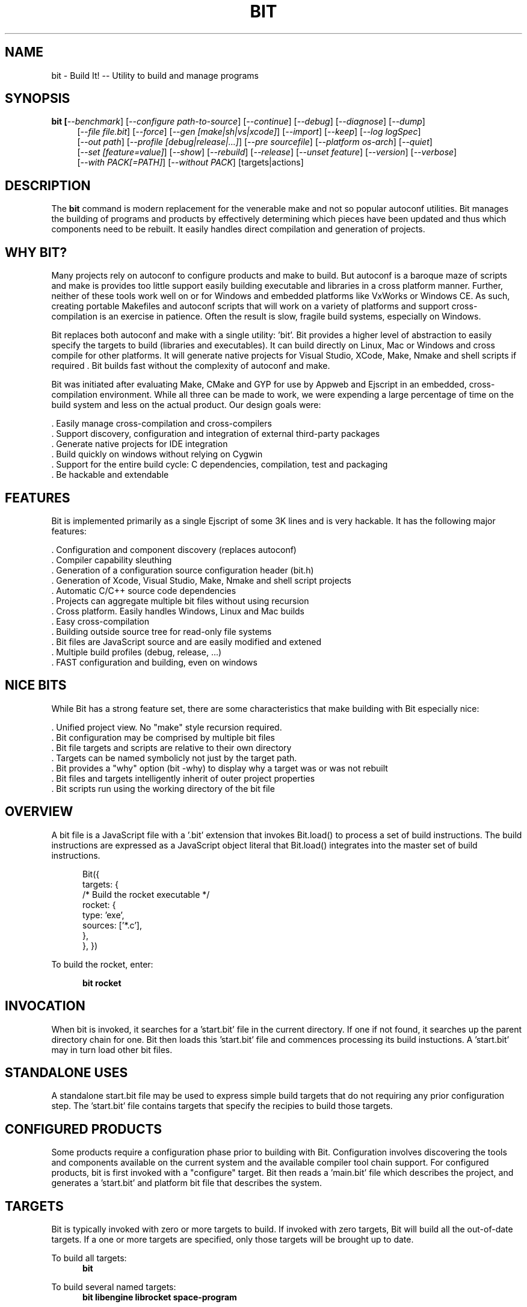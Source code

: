 .TH BIT "1" "March 2012" "bit" "User Commands"
.SH NAME
bit \- Build It! -- Utility to build and manage programs
.SH SYNOPSIS
.B bit [\fI--benchmark\fR]
[\fI--configure path-to-source\fR]
[\fI--continue\fR]
[\fI--debug\fR]
[\fI--diagnose\fR]
[\fI--dump\fR]
.RS 4
[\fI--file file.bit\fR]
[\fI--force\fR]
[\fI--gen [make|sh|vs|xcode]\fR]
[\fI--import\fR]
[\fI--keep\fR]
[\fI--log logSpec\fR]
.RE
.RS 4
[\fI--out path\fR]
[\fI--profile [debug|release|...]\fR]
[\fI--pre sourcefile\fR]
[\fI--platform os-arch\fR]
[\fI--quiet\fR]
.RE
.RS 4
[\fI--set [feature=value]\fR]
[\fI--show\fR]
[\fI--rebuild\fR]
[\fI--release\fR]
[\fI--unset feature\fR]
[\fI--version\fR]
[\fI--verbose\fR]
.RE
.RS 4
[\fI--with PACK[=PATH]\fR]
[\fI--without PACK\fR]
[targets|actions]
.SH DESCRIPTION
The \fBbit\fR command is modern replacement for the venerable make and not so popular autoconf utilities.
Bit manages the building of programs and products by effectively determining which pieces have been updated and 
thus which components need to be rebuilt. It easily handles direct compilation and generation of projects. 
.PP
.SH WHY BIT?
Many projects rely on autoconf to configure products and make to build. But autoconf is a baroque maze of scripts and
make is provides too little support easily building executable and libraries in a cross platform manner.
Further, neither of these tools work well on or for Windows and embedded platforms like VxWorks or Windows CE. 
As such, creating portable Makefiles and autoconf scripts that will work on a variety of platforms and support 
cross-compilation is an exercise in patience. Often the result is slow, fragile build systems, especially on Windows.
.PP 
Bit replaces both autoconf and make with a single utility: 'bit'.
Bit provides a higher level of abstraction to easily specify the targets to build (libraries and executables). 
It can build directly on Linux, Mac or Windows and cross compile for other platforms. It will generate native projects
for Visual Studio, XCode, Make, Nmake and shell scripts if required . Bit builds fast without the complexity of autoconf
and make.
.PP
Bit was initiated after evaluating Make, CMake and GYP for use by Appweb and Ejscript in an embedded, cross-compilation
environment. While all three can be made to work, we were expending a large percentage of time on the build system and
less on the actual product. Our design goals were:

    . Easily manage cross-compilation and cross-compilers
    . Support discovery, configuration and integration of external third-party packages
    . Generate native projects for IDE integration
    . Build quickly on windows without relying on Cygwin
    . Support for the entire build cycle: C dependencies, compilation, test and packaging
    . Be hackable and extendable
.SH FEATURES
Bit is implemented primarily as a single Ejscript of some 3K lines and is very hackable. 
It has the following major features:

    . Configuration and component discovery (replaces autoconf)
    . Compiler capability sleuthing
    . Generation of a configuration source configuration header (bit.h)
    . Generation of Xcode, Visual Studio, Make, Nmake and shell script projects
    . Automatic C/C++ source code dependencies
    . Projects can aggregate multiple bit files without using recursion
    . Cross platform. Easily handles Windows, Linux and Mac builds
    . Easy cross-compilation
    . Building outside source tree for read-only file systems
    . Bit files are JavaScript source and are easily modified and extened
    . Multiple build profiles (debug, release, ...)
    . FAST configuration and building, even on windows
.SH NICE BITS
While Bit has a strong feature set, there are some characteristics that make building with Bit especially nice:

    . Unified project view. No "make" style recursion required.
    . Bit configuration may be comprised by multiple bit files
    . Bit file targets and scripts are relative to their own directory
    . Targets can be named symbolicly not just by the target path.
    . Bit provides a "why" option (bit -why) to display why a target was or was not rebuilt
    . Bit files and targets intelligently inherit of outer project properties
    . Bit scripts run using the working directory of the bit file

.PP

.SH OVERVIEW
A bit file is a JavaScript file with a '.bit' extension that invokes Bit.load() to process a set of build instructions. 
The build instructions are expressed as a JavaScript object literal that Bit.load() integrates into the master set of 
build instructions.
.PP
.RS 5
Bit({
    targets: {
        /* Build the rocket executable */
        rocket: {
            type: 'exe',
            sources: ['*.c'],
        },
    },
})
.RE
.PP
To build the rocket, enter:
.PP
.RS 5
\fBbit rocket\fR
.RE

.SH INVOCATION
.PP
When bit is invoked, it searches for a 'start.bit' file in the current directory. If one if not found, it searches
up the parent directory chain for one. Bit then loads this 'start.bit' file and commences processing its build
instuctions. A 'start.bit' may in turn load other bit files.

.SH STANDALONE USES
A standalone start.bit file may be used to express simple build targets that do not requiring any prior
configuration step. The 'start.bit' file contains targets that specify the recipies to build those targets.

.SH CONFIGURED PRODUCTS
Some products require a configuration phase prior to building with Bit. Configuration involves discovering 
the tools and components available on the current system and the available compiler tool chain support.
For configured products, bit is first invoked with a "configure" target. Bit then reads a 'main.bit' file which
describes the project, and generates a 'start.bit' and platform bit file that describes the system.

.SH TARGETS
Bit is typically invoked with zero or more targets to build. If invoked with zero targets, Bit will build all the
out-of-date targets. If a one or more targets are specified, only those targets will be brought up to date.
.RE
.PP
To build all targets:
.RS 5
\fBbit\fR
.RE
.PP
To build several named targets:
.RS 5
\fBbit libengine librocket space-program \fR
.RE
.PP
Bit pre-defines several targets:

    . configure - To configure prior to building
    . build - To build all targets
    . compile - Same as 'build'
    . clean - To clean built targets and prepare for rebuilding
    . rebuild - Clean and build

.SH CONFIGURING
To configure a product before building, run Bit using the 'configure' target or alternatively use the '-config' switch.
When configuring, Bit will load a 'main.bit' file and use the details from the 'settings' properties to tailor 
the configuration. The settings provide the product name, title, company, version number and what required and optional
extension packages should be discovered.
.PP
For example, this is a typical 'settings' configuration.
.PP
.RS 5
settings: {
    product: 'mpr',
    title: 'Multithreaded Portable Runtime',
    company: 'Embedthis',
    version: '4.0.5',
    buildNumber: '4',
    '+required': [ 'utest' ],
    '+optional': [ 'doxygen', 'man', 'man2html', 'md5', 'matrixssl', 'openssl', 'ssl' ],
.RE
.RS 5
},
.RE
.PP
The 'required' property defines the extensions that are required to be present on the system to build. The 
'optional' property defines those extensions that will be used if present, but are not required. The '+' before
these properties indicates that these values should be added to pre-defined values. The buildNumber is a build
patch number.

.SH CROSS COMPILING
To build a product for platform different to that of the local system is called cross compiling. Sometimes this
cross compiling is just for a different instruction set (say x64 instead of x86). Other times it is for a completely
different operating system and/or CPU architecture. In such cases a cross-compiler may be required to build for the
target platform.
.PP
Bit supports cross compiling via the "bit configure \fB-platform OS-ARCH\fR" switch. This adds a platform to the list of
platforms to be made when building. Multiple platforms may be specified and the 'local' platform alias may be used for the 
local development platform.
.PP
Some products require local building to make tools that are required to build for any platform. These products add
a "platforms: ['local']" property to their settings collection in the main.bit file. This automatically adds the local
platform to the platforms list and is the same as adding '-platform local' on the command line when configuring. 
.PP
.RS 5
\fBbit\fR --platform windows-x64 -configure .
.RE
.PP
This will create a windows-x64.bit configuration file and a start.es that references it. The platform switch does not
need to be respecified after configuration.

.SH PROJECT GENERATION
Bit can generate generate complete project files for building using: make, nmake, Visual Studio, Xcode or plain shell
scripts. Bit uses the '--gen' switch to specify the projects to build. Bit is capable of cross-generating projects
for non-native platforms. For example: you can generate an Xcode project for Mac OS X on a Windows system.
.PP
.RS 5
\fBbit\fR -continue -platform macosx-x64 configure -gen xcode,make,sh
.RE

.PP
This will generate Xcode, make and shell script projects for a Mac OS X 64-bit. The continue switch indicates that 
generation should continue even if the required compilers and build tools are not present on the development system.

.SH DEPENDENCIES
Bit targets can depend on other targets that must be built first. Bit targets have a name which may be depended upon
by another target. For example:
.PP
.RS 5
targets {
    first: {
        build: "print('Build First')",
    },
    second: {
        depends: ['first'],
        build: "print('Build Second')",
    },
}
.RE
.PP
Before Bit begins building, it parses the entire bit file configuration and determines which targets depend on what.
It then builds the targets in the required build order. It successfully detects and handles dependency loops.

.SH DEFAULTS
Often targets need very similar configuration. Bit provides a 'defaults' set of properties that are inherited by
all targets. It also provides an 'internal' set of properties that are inherited by only the targets in the same
bit file. For example:

.RS 5
defaults: {
    '+defines': [ '-DTUNE=SPEED ],
    '+libraries': [ 'math' ],
.RE
.RS 5
}
.RE

This will use the 'TUNE=SPEED' compiler define when compiling all source files, and the 'math' library when linking
executables (and libraries on some systems). 


.SH DEBUGGING
With Make and other build tools, it is difficult to determine why a target is or is not being built. Bit provides a 
'--why' switch to diagnose problematic build sequences. This switch displays the reason why each target was or was
not built.
.PP
In a complex project containing many Bit files, it can be helpful to see the entire bit configuration in one file. Use
the '--dump' switch to save a copy of the entire configuration. In the dump, build defaults are fully expanded to each
target contains the expanded configuration that will be used to build the target.
.PP
By default, Bit builds relativley quietly and stops on the first build error. To see the commands Bit is issuing, use
the '--show' switch. To build totally quietly, use the '--quiet' switch. To continue building despite build errors, use
the '--continue' switch.

.SH OPTIONS
.TP
\fB\--benchmark\fR
Measure the elapsed time to run bit.
.TP

\fB\--configure path-to-source\fR
Configure the project to prepare for building. This configures Bit for building the project based on the instructions
specified in a 'main.bit' located in the specified path source tree. When run, bit will create a platform configuration 
bit file, a build output directory and bit.h header. The configuration
directory is of the form: OS-ARCH-PROFILE where OS may be freebsd, linux, macosx, solaris, vxworks, windows and ARCH is
arm, mips, ppc, x64 or x86. PROFILE is typically set to debug or release. For example: 'macosx-x86_64-debug'. The
configuration bit file omits the
PROFILE. For example: 'linux-x86.bit'.

Bit will use the settings.required and settings.optional properties in the main.bit for a list of packages to use. 
When configuring, bit will search for these packages and will create definitions in the configuration bit file for
later use.

.TP
\fB\--continue\fR
Continue to build despite any build errors. Normal operation is to stop building if any build errors are encountered.

.TP
\fB\--debug\fR
Same as --profile debug

.TP
\fB\--diagnose\fR
Run bit with stack backtrace display on errors.

.TP
\fB\--dump\fR
Dump the aggregate bit configuration into a single dump bit file.

.TP
\fB\--file bitfile\fR
Use the alternate named bit file instead of local.bit or main.bit.

.TP
\fB\--force\fR
Override warnings and proceed with the operation.

.TP
\fB\--gen [make|nmake|sh|vs|xcode] \fR
Generate project files for the current platform. This will generate project files under the 'projects' directory.
The projects are based on the current configuration. If cross-generating projects, you will typically need to
also use -configure.

.TP
\fB\--keep\fR
Keep some intermediate build files. This is currently used by some documentation generation targets.

.TP
\fB\--log logName[:logLevel]\fR
Specify a file to log internal execution messages. Bit will log execution related trace to the log file. The log level
specifies the desired verbosity of output. Level 0 is the least verbose and level 9 is the most. The '-v' switch is
an alias for '--log stderr:2'.

.TP
\fB\--out path\fR
Save Bit trace output to a file instead of displaying to the console.

.TP
\fB\--platform os-arch\fR
Add a platform to build for cross-compilation. Multiple platforms can be added. You may use 'local' for the local
platform. 

.TP
\fB\--profile [debug|release|...]\fR
Use the specified profile when building. This options is provided once when configuring and the result is saved in
the platform.profile property in the configuration bit file. Custom profiles can be added to the main.bit or local.bit
files.

.TP
\fB\--quiet\fR
Quiet operation. Suppresses output trace.

.TP
\fB\--set key=value\fR
Set a settings property to a given value. For example: 'bit -set version=1.0' will update the settings.version property.
Use this when running 'bit configure' to persist your changes in the configuration bit file.

.TP
\fB\--show\fR
Show the actual commands executed by bit.

.TP
\fB\--rebuild\fR
Rebuild the specified targets. Can also use 'bit rebuild'.

.TP
\fB\--release\fR
Select the release profile. Same as --profile release.

.TP
\fB\--unset key=value\fR
Clear a settings property.
Use this when running 'bit configure' to persist your changes in the configuration bit file.

.TP
\fB\--version\fR
Print the \fBejs\fR command version and exit.

.TP
\fB\--verbose\fR
Run in verbose mode with more trace about Bit activities.

.TP
\fB\--with PACK[=path]\fR
Build with the named pack located at the optional path. If the path is ommitted, a search is performed for the
pack at default locations. Packs must have a pack description file installed under 'bits/packs' in the bit installation.

.TP
\fB\--without PACK\fR
Build without the named pack.

.PP
.SH "REPORTING BUGS"
Report bugs to dev@embedthis.com.
.SH COPYRIGHT
Copyright \(co 2004-2012 Embedthis Software. Bit and Ejscript are a trademarks of Embedthis Software.
.br
.SH "SEE ALSO"
ejs
